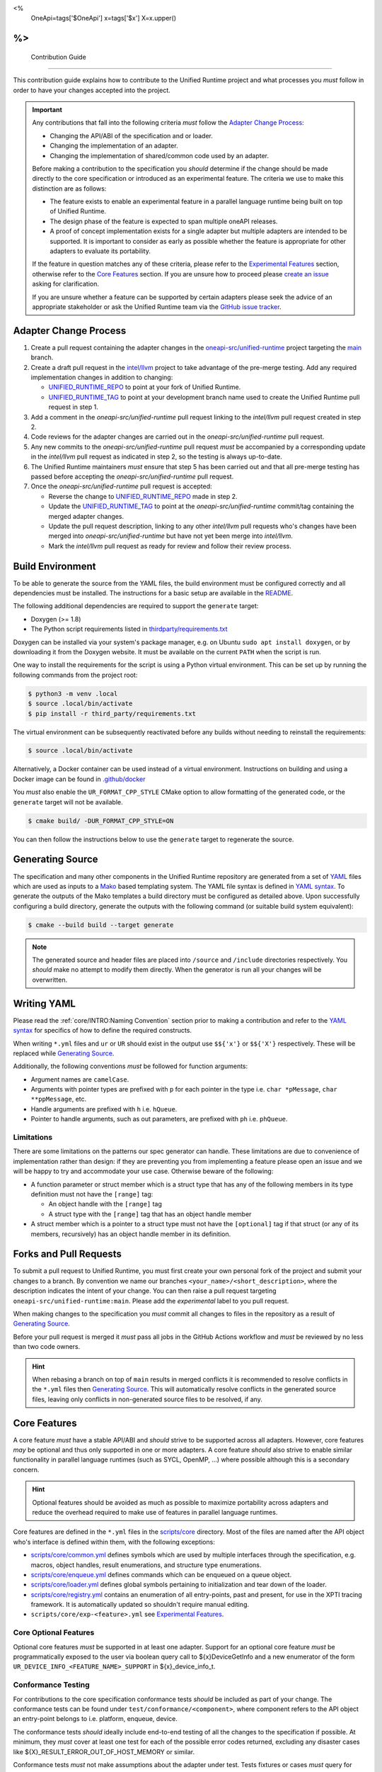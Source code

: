 <%
    OneApi=tags['$OneApi']
    x=tags['$x']
    X=x.upper()
%>
====================
 Contribution Guide
====================

This contribution guide explains how to contribute to the Unified Runtime
project and what processes you *must* follow in order to have your changes
accepted into the project.

.. important::

    Any contributions that fall into the following criteria *must* follow the
    `Adapter Change Process`_:

    *   Changing the API/ABI of the specification and or loader.

    *   Changing the implementation of an adapter.

    *   Changing the implementation of shared/common code used by an adapter.

    Before making a contribution to the specification you *should* determine if
    the change should be made directly to the core specification or introduced
    as an experimental feature. The criteria we use to make this distinction
    are as follows:

    *   The feature exists to enable an experimental feature in a parallel
        language runtime being built on top of Unified Runtime.

    *   The design phase of the feature is expected to span multiple oneAPI
        releases.

    *   A proof of concept implementation exists for a single adapter but
        multiple adapters are intended to be supported. It is important to
        consider as early as possible whether the feature is appropriate for
        other adapters to evaluate its portability.

    If the feature in question matches any of these criteria, please refer to
    the `Experimental Features`_ section, otherwise refer to the `Core
    Features`_ section. If you are unsure how to proceed please `create an
    issue <https://github.com/oneapi-src/unified-runtime/issues/new>`_ asking
    for clarification.

    If you are unsure whether a feature can be supported by certain adapters
    please seek the advice of an appropriate stakeholder or ask the Unified
    Runtime team via the `GitHub issue tracker
    <https://github.com/oneapi-src/unified-runtime/issues/new>`_.

Adapter Change Process
======================

1.  Create a pull request containing the adapter changes in the
    `oneapi-src/unified-runtime`_ project targeting the `main
    <https://github.com/oneapi-src/unified-runtime/tree/main>`_ branch.

2.  Create a draft pull request in the `intel/llvm`_ project to take advantage
    of the pre-merge testing. Add any required implementation changes in
    addition to changing:

    *   `UNIFIED_RUNTIME_REPO`_ to point at your fork of Unified Runtime.

    *   `UNIFIED_RUNTIME_TAG`_ to point at your development branch name used to
        create the Unified Runtime pull request in step 1.

3.  Add a comment in the *oneapi-src/unified-runtime* pull request linking to
    the *intel/llvm* pull request created in step 2.

4.  Code reviews for the adapter changes are carried out in the
    *oneapi-src/unified-runtime* pull request.

5.  Any new commits to the *oneapi-src/unified-runtime* pull request *must* be
    accompanied by a corresponding update in the *intel/llvm* pull request as
    indicated in step 2, so the testing is always up-to-date.

6.  The Unified Runtime maintainers *must* ensure that step 5 has been carried
    out and that all pre-merge testing has passed before accepting the
    *oneapi-src/unified-runtime* pull request.

7.  Once the *oneapi-src/unified-runtime* pull request is accepted:

    *   Reverse the change to `UNIFIED_RUNTIME_REPO`_ made in step 2.
    *   Update the `UNIFIED_RUNTIME_TAG`_ to point at the
        *oneapi-src/unified-runtime* commit/tag containing the merged adapter
        changes.
    *   Update the pull request description, linking to any other *intel/llvm*
        pull requests who's changes have been merged into
        *oneapi-src/unified-runtime* but have not yet been merge into
        *intel/llvm*.
    *   Mark the *intel/llvm* pull request as ready for review and follow their
        review process.

.. _oneapi-src/unified-runtime:
   https://github.com/oneapi-src/unified-runtime
.. _intel/llvm:
   https://github.com/intel/llvm
.. _UNIFIED_RUNTIME_REPO:
   https://github.com/intel/llvm/blob/sycl/sycl/plugins/unified_runtime/CMakeLists.txt#L7
.. _UNIFIED_RUNTIME_TAG:
   https://github.com/intel/llvm/blob/sycl/sycl/plugins/unified_runtime/CMakeLists.txt#L8

Build Environment
=================

To be able to generate the source from the YAML files, the build environment
must be configured correctly and all dependencies must be installed. The
instructions for a basic setup are available in the `README
<https://github.com/oneapi-src/unified-runtime/blob/main/README.md#building>`_.

The following additional dependencies are required to support the ``generate``
target:

*    Doxygen (>= 1.8)

*    The Python script requirements listed in `thirdparty/requirements.txt`_

Doxygen can be installed via your system's package manager, e.g. on Ubuntu
``sudo apt install doxygen``, or by downloading it from the Doxygen website. It
must be available on the current ``PATH`` when the script is run.

One way to install the requirements for the script is using a Python virtual
environment. This can be set up by running the following commands from the
project root:

.. code-block:: console

    $ python3 -m venv .local
    $ source .local/bin/activate
    $ pip install -r third_party/requirements.txt

The virtual environment can be subsequently reactivated before any builds
without needing to reinstall the requirements:

.. code-block:: console

    $ source .local/bin/activate

Alternatively, a Docker container can be used instead of a virtual environment.
Instructions on building and using a Docker image can be found in
`.github/docker`_

You *must* also enable the ``UR_FORMAT_CPP_STYLE`` CMake option to allow
formatting of the generated code, or the ``generate`` target will not be
available.

.. code-block:: console

    $ cmake build/ -DUR_FORMAT_CPP_STYLE=ON

You can then follow the instructions below to use the ``generate`` target to
regenerate the source.

.. _thirdparty/requirements.txt:
   https://github.com/oneapi-src/unified-runtime/blob/main/third_party/requirements.txt
.. _.github/docker:
   https://github.com/oneapi-src/unified-runtime/blob/main/.github/docker

Generating Source
=================

The specification and many other components in the Unified Runtime repository
are generated from a set of YAML_ files which are used as inputs to a Mako_
based templating system. The YAML file syntax is defined in `YAML syntax`_. To
generate the outputs of the Mako templates a build directory must be
configured as detailed above. Upon successfully configuring a build directory,
generate the outputs with the following command (or suitable build system
equivalent):

.. code-block:: console

    $ cmake --build build --target generate

.. _YAML: https://yaml.org/
.. _Mako: https://www.makotemplates.org/
.. _YAML syntax:
   https://github.com/oneapi-src/unified-runtime/blob/main/scripts/YaML.md

.. note::

    The generated source and header files are placed into ``/source`` and 
    ``/include`` directories respectively. You *should* make no attempt to 
    modify them directly. When the generator is run all your changes will be 
    overwritten.

Writing YAML
============

Please read the :ref:`core/INTRO:Naming Convention` section prior to making a
contribution and refer to the `YAML syntax`_ for specifics of how to define the
required constructs.

When writing ``*.yml`` files and ``ur`` or ``UR`` should exist in the output
use ``$${'x'}`` or ``$${'X'}`` respectively. These will be replaced while
`Generating Source`_.

Additionally, the following conventions *must* be followed for function
arguments:

*   Argument names are ``camelCase``.
*   Arguments with pointer types are prefixed with ``p`` for each pointer in
    the type i.e. ``char *pMessage``, ``char **ppMessage``, etc.
*   Handle arguments are prefixed with ``h`` i.e. ``hQueue``.
*   Pointer to handle arguments, such as out parameters, are prefixed with
    ``ph`` i.e. ``phQueue``.

Limitations
-----------

There are some limitations on the patterns our spec generator can handle. These
limitations are due to convenience of implementation rather than design: if
they are preventing you from implementing a feature please open an issue and we
will be happy to try and accommodate your use case. Otherwise beware of the
following:

* A function parameter or struct member which is a struct type that has any of
  the following members in its type definition must not have the ``[range]``
  tag:

  * An object handle with the ``[range]`` tag

  * A struct type with the ``[range]`` tag that has an object handle member

* A struct member which is a pointer to a struct type must not have the
  ``[optional]`` tag if that struct (or any of its members, recursively) has
  an object handle member in its definition.

Forks and Pull Requests
=======================

To submit a pull request to Unified Runtime, you must first create your own
personal fork of the project and submit your changes to a branch. By convention
we name our branches ``<your_name>/<short_description>``, where the description
indicates the intent of your change. You can then raise a pull request
targeting ``oneapi-src/unified-runtime:main``. Please add the *experimental*
label to you pull request.

When making changes to the specification you *must* commit all changes to files
in the repository as a result of `Generating Source`_.

Before your pull request is merged it *must* pass all jobs in the GitHub
Actions workflow and *must* be reviewed by no less than two code owners.

.. hint::

    When rebasing a branch on top of ``main`` results in merged conflicts it is
    recommended to resolve conflicts in the ``*.yml`` files then `Generating
    Source`_. This will automatically resolve conflicts in the generated source
    files, leaving only conflicts in non-generated source files to be resolved,
    if any.

Core Features
=============

A core feature *must* have a stable API/ABI and *should* strive to be supported
across all adapters. However, core features *may* be optional and thus only
supported in one or more adapters. A core feature *should* also strive to
enable similar functionality in parallel language runtimes (such as SYCL,
OpenMP, ...) where possible although this is a secondary concern.

.. hint::

    Optional features should be avoided as much as possible to maximize
    portability across adapters and reduce the overhead required to make use of
    features in parallel language runtimes.

Core features are defined in the ``*.yml`` files in the `scripts/core
<https://github.com/oneapi-src/unified-runtime/tree/main/scripts/core>`_
directory. Most of the files are named after the API object who's interface is
defined within them, with the following exceptions:

*   `scripts/core/common.yml`_ defines symbols which are used by multiple
    interfaces through the specification, e.g. macros, object handles, result
    enumerations, and structure type enumerations.
*   `scripts/core/enqueue.yml`_ defines commands which can be enqueued on a
    queue object.
*   `scripts/core/loader.yml`_ defines global symbols pertaining to
    initialization and tear down of the loader.
*   `scripts/core/registry.yml`_ contains an enumeration of all entry-points,
    past and present, for use in the XPTI tracing framework. It is
    automatically updated so shouldn't require manual editing.
*   ``scripts/core/exp-<feature>.yml`` see `Experimental Features`_.

.. _scripts/core/common.yml:
   https://github.com/oneapi-src/unified-runtime/blob/main/scripts/core/common.yml
.. _scripts/core/enqueue.yml:
   https://github.com/oneapi-src/unified-runtime/blob/main/scripts/core/enqueue.yml
.. _scripts/core/loader.yml:
   https://github.com/oneapi-src/unified-runtime/blob/main/scripts/core/loader.yml
.. _scripts/core/registry.yml:
   https://github.com/oneapi-src/unified-runtime/blob/main/scripts/core/registry.yml

Core Optional Features
----------------------

Optional core features *must* be supported in at least one adapter. Support for
an optional core feature *must* be programmatically exposed to the user via
boolean query call to ${x}DeviceGetInfo and a new enumerator of the form
``UR_DEVICE_INFO_<FEATURE_NAME>_SUPPORT`` in ${x}_device_info_t.

Conformance Testing
-------------------

For contributions to the core specification conformance tests *should* be
included as part of your change. The conformance tests can be found
under ``test/conformance/<component>``, where component refers to the API
object an entry-point belongs to i.e. platform, enqueue, device.

The conformance tests *should* ideally include end-to-end testing of all the
changes to the specification if possible. At minimum, they *must* cover at
least one test for each of the possible error codes returned, excluding any
disaster cases like ${X}_RESULT_ERROR_OUT_OF_HOST_MEMORY or similar.

Conformance tests *must* not make assumptions about the adapter under test.
Tests fixtures or cases *must* query for support of optional features and skip
testing if unsupported by the adapter.

All tests in the Unified Runtime project are configured to use CTest to run. 
All conformance tests have the ``conformance`` label attached to them which 
allows them to be run independently. To run all the conformance tests, execute 
the following command from the build directory.

.. code-block:: console
     
    ctest -L "conformance"

Experimental Features
=====================

.. warning::

    Experimental features:

    *   May be replaced, updated, or removed at any time.
    *   Do not require maintaining API/ABI stability of their own additions
        over time.
    *   Do not require conformance testing of their own additions.

Experimental features *must* be defined in two new files, where
``<FEATURE>``/``<feature>`` are replaced with an appropriate name:

*   ``scripts/core/EXP-<FEATURE>.rst`` document specifying the experimental
    feature in natural language.
*   ``scripts/core/exp-<feature>.yml`` defines the interface as an input to
    `Generating Source`_.

To simplify this process please use the provided python script which will create
these template files for you. You can then freely modify these files to 
implement your experimental feature. 

.. code-block:: console

    $ python scripts/add_experimental_feature.py <name-of-your-experimental-feature>


Experimental features *must* not make any changes to the core YaML files and 
*must* be described entirely in their own YaML file. Sometimes, however 
experimental feature require extending enumerations of the core specification. 
If this is necessary, create a new enum with the ``extend`` field set to true 
and list the required enumerations to support the experimental feature. These 
additional enumerations will updated the specification with the appropriate 
values.


Naming Convention
-----------------

The following naming conventions must be followed:

## --validate=off
*   All functions must be prefixed with ``${x}``
*   All functions must use camel case ``${x}ObjectAction`` convention
*   All macros must use all caps ``${X}_NAME`` convention
*   All structures, enumerations and other types must follow ``${x}_name_t`` 
    snake case convention
*   All structure members and function parameters must use camel case 
    convention
*   All enumerator values must use all caps ``${X}_ENUM_ETOR_NAME`` 
    convention
*   All handle types must end with ``handle_t``
*   All descriptor structures must end with ``desc_t``
*   All property structures must end with ``properties_t``
*   All flag enumerations must end with ``flags_t``
## --validate=on

The following coding conventions must be followed:

*   All descriptor structures must be derived from ${x}_base_desc_t
*   All property structures must be derived from ${x}_base_properties_t
*   All function input parameters must precede output parameters
*   All functions must return ${x}_result_t

In addition to the requirements referred to in the `Writing YAML`_ section, and
to easily differentiate experimental feature symbols, the following conventions
*must* be adhered to when defining experimental features:

## --validate=off
*   All functions must use camel case ``${x}ObjectActionExp`` convention.
*   All macros must use all caps ``${X}_NAME_EXP`` convention.
*   All structures, enumerations, and other types must follow
    ``${x}_exp_name_t`` name case convention.
## --validate=on
